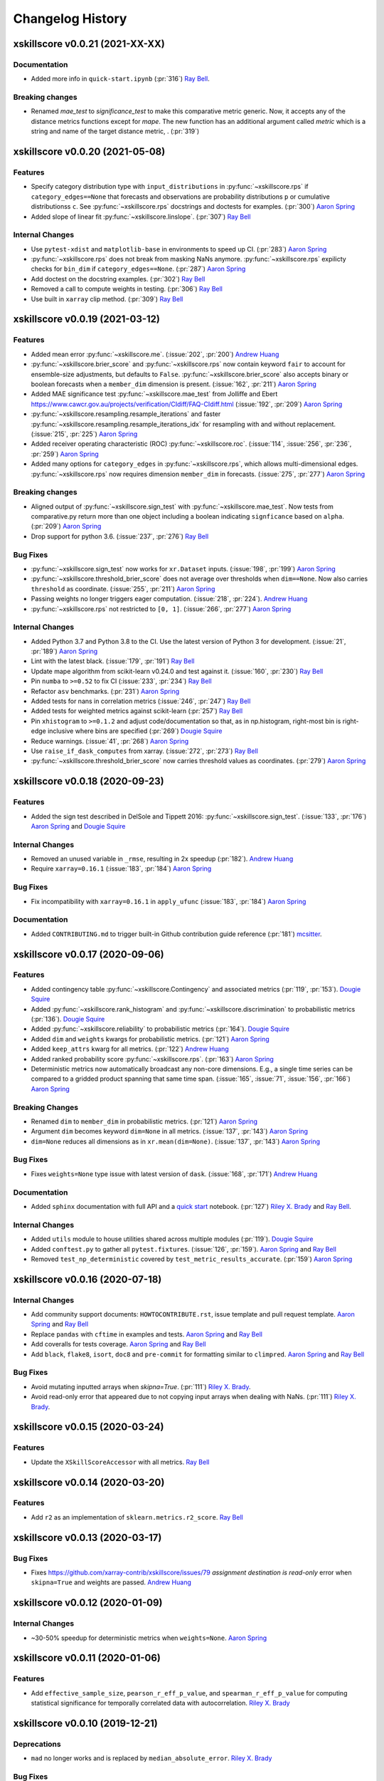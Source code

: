 =================
Changelog History
=================

xskillscore v0.0.21 (2021-XX-XX)
--------------------------------

Documentation
~~~~~~~~~~~~~
- Added more info in ``quick-start.ipynb`` (:pr:`316`) `Ray Bell`_.

Breaking changes
~~~~~~~~~~~~~~~~
- Renamed `mae_test` to `significance_test` to make this comparative metric
  generic. Now, it accepts any of the distance metrics functions except for
  `mape`. The new function has an additional argument called `metric` which is a
  string and name of the target distance metric, . (:pr:`319`)


xskillscore v0.0.20 (2021-05-08)
--------------------------------

Features
~~~~~~~~
- Specify category distribution type with ``input_distributions`` in
  :py:func:`~xskillscore.rps` if ``category_edges==None`` that forecasts and
  observations are probability distributions ``p`` or cumulative
  distributionss ``c``. See :py:func:`~xskillscore.rps` docstrings and doctests for
  examples. (:pr:`300`) `Aaron Spring`_
- Added slope of linear fit :py:func:`~xskillscore.linslope`. (:pr:`307`) `Ray Bell`_

Internal Changes
~~~~~~~~~~~~~~~~
- Use ``pytest-xdist`` and ``matplotlib-base`` in environments to speed up CI.
  (:pr:`283`) `Aaron Spring`_
- :py:func:`~xskillscore.rps` does not break from masking NaNs anymore.
  :py:func:`~xskillscore.rps` expilicty checks for ``bin_dim`` if
  ``category_edges==None``. (:pr:`287`) `Aaron Spring`_
- Add doctest on the docstring examples. (:pr:`302`) `Ray Bell`_
- Removed a call to compute weights in testing. (:pr:`306`) `Ray Bell`_
- Use built in ``xarray`` clip method. (:pr:`309`) `Ray Bell`_


xskillscore v0.0.19 (2021-03-12)
--------------------------------

Features
~~~~~~~~
- Added mean error
  :py:func:`~xskillscore.me`. (:issue:`202`, :pr:`200`)
  `Andrew Huang`_
- :py:func:`~xskillscore.brier_score` and :py:func:`~xskillscore.rps` now contain
  keyword ``fair`` to account for ensemble-size adjustments, but defaults to ``False``.
  :py:func:`~xskillscore.brier_score` also accepts binary or boolean forecasts when a
  ``member_dim`` dimension is present. (:issue:`162`, :pr:`211`) `Aaron Spring`_
- Added MAE significance test :py:func:`~xskillscore.mae_test` from Jolliffe and Ebert
  https://www.cawcr.gov.au/projects/verification/CIdiff/FAQ-CIdiff.html
  (:issue:`192`, :pr:`209`) `Aaron Spring`_
- :py:func:`~xskillscore.resampling.resample_iterations` and faster
  :py:func:`~xskillscore.resampling.resample_iterations_idx` for resampling with and
  without replacement. (:issue:`215`, :pr:`225`) `Aaron Spring`_
- Added receiver operating characteristic (ROC) :py:func:`~xskillscore.roc`.
  (:issue:`114`, :issue:`256`, :pr:`236`, :pr:`259`) `Aaron Spring`_
- Added many options for ``category_edges`` in :py:func:`~xskillscore.rps`, which
  allows multi-dimensional edges. :py:func:`~xskillscore.rps` now
  requires dimension ``member_dim`` in forecasts. (:issue:`275`, :pr:`277`)
  `Aaron Spring`_

Breaking changes
~~~~~~~~~~~~~~~~
- Aligned output of :py:func:`~xskillscore.sign_test` with
  :py:func:`~xskillscore.mae_test`. Now tests from comparative.py return more than
  one object including a boolean indicating ``signficance`` based on ``alpha``.
  (:pr:`209`) `Aaron Spring`_
- Drop support for python 3.6. (:issue:`237`, :pr:`276`) `Ray Bell`_

Bug Fixes
~~~~~~~~~
- :py:func:`~xskillscore.sign_test` now works for ``xr.Dataset`` inputs.
  (:issue:`198`, :pr:`199`) `Aaron Spring`_
- :py:func:`~xskillscore.threshold_brier_score` does not average over thresholds when
  ``dim==None``. Now also carries ``threshold`` as coordinate.
  (:issue:`255`, :pr:`211`) `Aaron Spring`_
- Passing weights no longer triggers eager computation.
  (:issue:`218`, :pr:`224`). `Andrew Huang`_
- :py:func:`~xskillscore.rps` not restricted to ``[0, 1]``.
  (:issue:`266`, :pr:`277`) `Aaron Spring`_

Internal Changes
~~~~~~~~~~~~~~~~
- Added Python 3.7 and Python 3.8 to the CI. Use the latest version of Python 3
  for development. (:issue:`21`, :pr:`189`) `Aaron Spring`_
- Lint with the latest black. (:issue:`179`, :pr:`191`) `Ray Bell`_
- Update mape algorithm from scikit-learn v0.24.0 and test against it.
  (:issue:`160`, :pr:`230`) `Ray Bell`_
- Pin ``numba`` to ``>=0.52`` to fix CI (:issue:`233`, :pr:`234`) `Ray Bell`_
- Refactor ``asv`` benchmarks. (:pr:`231`) `Aaron Spring`_
- Added tests for nans in correlation metrics (:issue:`246`, :pr:`247`) `Ray Bell`_
- Added tests for weighted metrics against scikit-learn (:pr:`257`) `Ray Bell`_
- Pin ``xhistogram`` to ``>=0.1.2`` and adjust code/documentation so that, as in
  np.histogram, right-most bin is right-edge inclusive where bins are specified
  (:pr:`269`) `Dougie Squire`_
- Reduce warnings. (:issue:`41`, :pr:`268`) `Aaron Spring`_
- Use ``raise_if_dask_computes`` from xarray. (:issue:`272`, :pr:`273`) `Ray Bell`_
- :py:func:`~xskillscore.threshold_brier_score` now carries threshold values as
  coordinates. (:pr:`279`) `Aaron Spring`_


xskillscore v0.0.18 (2020-09-23)
--------------------------------

Features
~~~~~~~~
- Added the sign test described in DelSole and Tippett 2016:
  :py:func:`~xskillscore.sign_test`. (:issue:`133`, :pr:`176`)
  `Aaron Spring`_ and `Dougie Squire`_

Internal Changes
~~~~~~~~~~~~~~~~
- Removed an unused variable in ``_rmse``, resulting in 2x speedup
  (:pr:`182`). `Andrew Huang`_
- Require ``xarray=0.16.1`` (:issue:`183`, :pr:`184`) `Aaron Spring`_

Bug Fixes
~~~~~~~~~
- Fix incompatibility with ``xarray=0.16.1`` in ``apply_ufunc``
  (:issue:`183`, :pr:`184`) `Aaron Spring`_

Documentation
~~~~~~~~~~~~~
- Added ``CONTRIBUTING.md`` to trigger built-in Github
  contribution guide reference (:pr:`181`) `mcsitter`_.


xskillscore v0.0.17 (2020-09-06)
--------------------------------

Features
~~~~~~~~
- Added contingency table :py:func:`~xskillscore.Contingency` and associated metrics
  (:pr:`119`, :pr:`153`). `Dougie Squire`_
- Added :py:func:`~xskillscore.rank_histogram` and :py:func:`~xskillscore.discrimination`
  to probabilistic metrics (:pr:`136`). `Dougie Squire`_
- Added :py:func:`~xskillscore.reliability` to probabilistic metrics (:pr:`164`). `Dougie Squire`_
- Added ``dim`` and ``weights`` kwargs for probabilistic metrics. (:pr:`121`) `Aaron Spring`_
- Added ``keep_attrs`` kwarg for all metrics. (:pr:`122`) `Andrew Huang`_
- Added ranked probability score :py:func:`~xskillscore.rps`. (:pr:`163`) `Aaron Spring`_
- Deterministic metrics now automatically broadcast any non-core dimensions. E.g., a single
  time series can be compared to a gridded product spanning that same time span.
  (:issue:`165`, :issue:`71`, :issue:`156`, :pr:`166`) `Aaron Spring`_

Breaking Changes
~~~~~~~~~~~~~~~~
- Renamed ``dim`` to ``member_dim`` in probabilistic metrics. (:pr:`121`) `Aaron Spring`_
- Argument ``dim`` becomes keyword ``dim=None`` in all metrics.
  (:issue:`137`, :pr:`143`) `Aaron Spring`_
- ``dim=None`` reduces all dimensions as in ``xr.mean(dim=None)``.
  (:issue:`137`, :pr:`143`) `Aaron Spring`_

Bug Fixes
~~~~~~~~~
- Fixes ``weights=None`` type issue with latest version of ``dask``.
  (:issue:`168`, :pr:`171`) `Andrew Huang`_

Documentation
~~~~~~~~~~~~~
- Added ``sphinx`` documentation with full API and a `quick start <quick-start.html>`__ notebook.
  (:pr:`127`) `Riley X. Brady`_ and `Ray Bell`_.

Internal Changes
~~~~~~~~~~~~~~~~
- Added ``utils`` module to house utilities shared across multiple modules
  (:pr:`119`). `Dougie Squire`_
- Added ``conftest.py`` to gather all ``pytest.fixtures``. (:issue:`126`, :pr:`159`).
  `Aaron Spring`_ and `Ray Bell`_
- Removed ``test_np_deterministic`` covered by ``test_metric_results_accurate``.
  (:pr:`159`) `Aaron Spring`_


xskillscore v0.0.16 (2020-07-18)
--------------------------------

Internal Changes
~~~~~~~~~~~~~~~~
- Add community support documents: ``HOWTOCONTRIBUTE.rst``, issue template and pull request
  template. `Aaron Spring`_ and `Ray Bell`_
- Replace ``pandas`` with ``cftime`` in examples and tests. `Aaron Spring`_ and `Ray Bell`_
- Add coveralls for tests coverage. `Aaron Spring`_ and `Ray Bell`_
- Add ``black``, ``flake8``, ``isort``, ``doc8`` and ``pre-commit`` for formatting
  similar to ``climpred``. `Aaron Spring`_ and `Ray Bell`_

Bug Fixes
~~~~~~~~~
- Avoid mutating inputted arrays when `skipna=True`. (:pr:`111`) `Riley X. Brady`_.
- Avoid read-only error that appeared due to not copying input arrays when dealing
  with NaNs. (:pr:`111`) `Riley X. Brady`_.


xskillscore v0.0.15 (2020-03-24)
--------------------------------

Features
~~~~~~~~
- Update the ``XSkillScoreAccessor`` with all metrics. `Ray Bell`_


xskillscore v0.0.14 (2020-03-20)
--------------------------------

Features
~~~~~~~~
- Add ``r2`` as an implementation of ``sklearn.metrics.r2_score``. `Ray Bell`_


xskillscore v0.0.13 (2020-03-17)
--------------------------------

Bug Fixes
~~~~~~~~~
- Fixes https://github.com/xarray-contrib/xskillscore/issues/79 `assignment destination is read-only`
  error when ``skipna=True`` and weights are passed. `Andrew Huang`_


xskillscore v0.0.12 (2020-01-09)
--------------------------------

Internal Changes
~~~~~~~~~~~~~~~~
- ~30-50% speedup for deterministic metrics when ``weights=None``. `Aaron Spring`_


xskillscore v0.0.11 (2020-01-06)
--------------------------------

Features
~~~~~~~~
- Add ``effective_sample_size``, ``pearson_r_eff_p_value``, and ``spearman_r_eff_p_value``
  for computing statistical significance for temporally correlated data with
  autocorrelation. `Riley X. Brady`_


xskillscore v0.0.10 (2019-12-21)
--------------------------------

Deprecations
~~~~~~~~~~~~
- ``mad`` no longer works and is replaced by ``median_absolute_error``. `Riley X. Brady`_


Bug Fixes
~~~~~~~~~
- ``skipna`` for ``pearson_r`` and ``spearman_r`` and their p-values now reports
  accurate results when there are pairwise nans (i.e., nans that occur in different
  indices in ``a`` and ``b``) `Riley X. Brady`_


Testing
~~~~~~~
- Test that results from grid cells in a gridded product match the same value if their time
  series were input directly into functions. `Riley X. Brady`_
- Test that metric results from ``xskillscore`` are the same value as an external package
  (e.g. ``numpy``, ``scipy``, ``sklearn``). `Riley X. Brady`_
- Test that ``skipna=True`` works properly with pairwise nans. `Riley X. Brady`_


.. _`Aaron Spring`: https://github.com/aaronspring
.. _`Andrew Huang`: https://github.com/ahuang11
.. _`Dougie Squire`: https://github.com/dougiesquire
.. _`mcsitter`: https://github.com/mcsitter
.. _`Riley X. Brady`: https://github.com/bradyrx
.. _`Ray Bell`: https://github.com/raybellwaves
